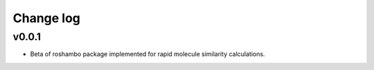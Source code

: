 Change log
==========

v0.0.1
------
* Beta of roshambo package implemented for rapid molecule similarity calculations.